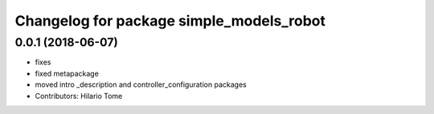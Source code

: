 ^^^^^^^^^^^^^^^^^^^^^^^^^^^^^^^^^^^^^^^^^
Changelog for package simple_models_robot
^^^^^^^^^^^^^^^^^^^^^^^^^^^^^^^^^^^^^^^^^

0.0.1 (2018-06-07)
------------------
* fixes
* fixed metapackage
* moved intro _description and controller_configuration packages
* Contributors: Hilario Tome
